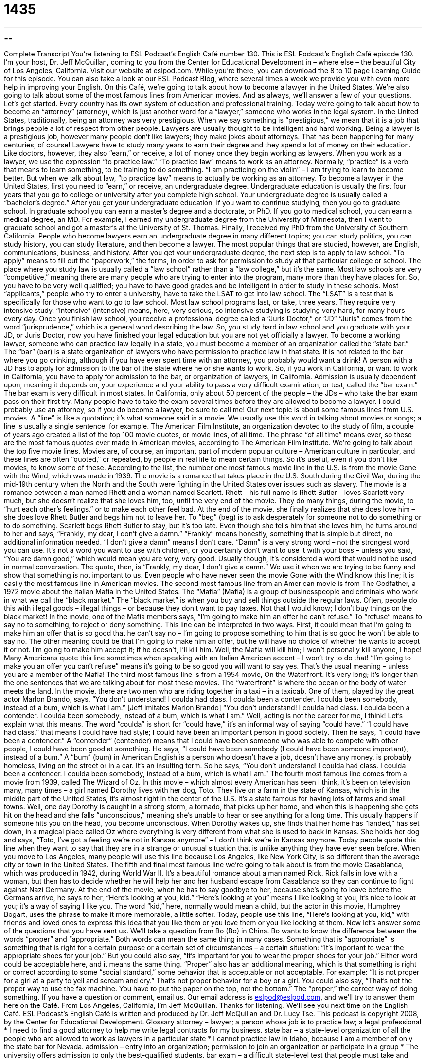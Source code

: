 = 1435
:toc: left
:toclevels: 3
:sectnums:
:stylesheet: ../../../myAdocCss.css

'''

== 

Complete Transcript
You’re listening to ESL Podcast’s English Café number 130.
This is ESL Podcast’s English Café episode 130. I’m your host, Dr. Jeff McQuillan, coming to you from the Center for Educational Development in – where else – the beautiful City of Los Angeles, California.
Visit our website at eslpod.com. While you’re there, you can download the 8 to 10 page Learning Guide for this episode. You can also take a look at our ESL Podcast Blog, where several times a week we provide you with even more help in improving your English.
On this Café, we’re going to talk about how to become a lawyer in the United States. We’re also going to talk about some of the most famous lines from American movies. And as always, we’ll answer a few of your questions. Let’s get started.
Every country has its own system of education and professional training. Today we’re going to talk about how to become an “attorney” (attorney), which is just another word for a “lawyer,” someone who works in the legal system. In the United States, traditionally, being an attorney was very prestigious. When we say something is “prestigious,” we mean that it is a job that brings people a lot of respect from other people. Lawyers are usually thought to be intelligent and hard working. Being a lawyer is a prestigious job, however many people don’t like lawyers; they make jokes about attorneys. That has been happening for many centuries, of course!
Lawyers have to study many years to earn their degree and they spend a lot of money on their education. Like doctors, however, they also “earn,” or receive, a lot of money once they begin working as lawyers. When you work as a lawyer, we use the expression “to practice law.” “To practice law” means to work as an attorney. Normally, “practice” is a verb that means to learn something, to be training to do something. “I am practicing on the violin” – I am trying to learn to become better. But when we talk about law, “to practice law” means to actually be working as an attorney.
To become a lawyer in the United States, first you need to “earn,” or receive, an undergraduate degree. Undergraduate education is usually the first four years that you go to college or university after you complete high school. Your undergraduate degree is usually called a “bachelor’s degree.” After you get your undergraduate education, if you want to continue studying, then you go to graduate school. In graduate school you can earn a master’s degree and a doctorate, or PhD. If you go to medical school, you can earn a medical degree, an MD. For example, I earned my undergraduate degree from the University of Minnesota, then I went to graduate school and got a master’s at the University of St. Thomas. Finally, I received my PhD from the University of Southern California. People who become lawyers earn an undergraduate degree in many different topics; you can study politics, you can study history, you can study literature, and then become a lawyer. The most popular things that are studied, however, are English, communications, business, and history.
After you get your undergraduate degree, the next step is to apply to law school. “To apply” means to fill out the “paperwork,” the forms, in order to ask for permission to study at that particular college or school. The place where you study law is usually called a “law school” rather than a “law college,” but it’s the same. Most law schools are very “competitive,” meaning there are many people who are trying to enter into the program, many more than they have places for. So, you have to be very well qualified; you have to have good grades and be intelligent in order to study in these schools. Most “applicants,” people who try to enter a university, have to take the LSAT to get into law school. The “LSAT” is a test that is specifically for those who want to go to law school.
Most law school programs last, or take, three years. They require very intensive study. “Intensive” (intensive) means, here, very serious, so intensive studying is studying very hard, for many hours every day. Once you finish law school, you receive a professional degree called a “Juris Doctor,” or “JD” “Juris” comes from the word “jurisprudence,” which is a general word describing the law. So, you study hard in law school and you graduate with your JD, or Juris Doctor, now you have finished your legal education but you are not yet officially a lawyer.
To become a working lawyer, someone who can practice law legally in a state, you must become a member of an organization called the “state bar.” The “bar” (bar) is a state organization of lawyers who have permission to practice law in that state. It is not related to the bar where you go drinking, although if you have ever spent time with an attorney, you probably would want a drink! A person with a JD has to apply for admission to the bar of the state where he or she wants to work. So, if you work in California, or want to work in California, you have to apply for admission to the bar, or organization of lawyers, in California. Admission is usually dependent upon, meaning it depends on, your experience and your ability to pass a very difficult examination, or test, called the “bar exam.” The bar exam is very difficult in most states. In California, only about 50 percent of the people – the JDs – who take the bar exam pass on their first try. Many people have to take the exam several times before they are allowed to become a lawyer.
I could probably use an attorney, so if you do become a lawyer, be sure to call me!
Our next topic is about some famous lines from U.S. movies. A “line” is like a quotation; it’s what someone said in a movie. We usually use this word in talking about movies or songs; a line is usually a single sentence, for example.
The American Film Institute, an organization devoted to the study of film, a couple of years ago created a list of the top 100 movie quotes, or movie lines, of all time. The phrase “of all time” means ever, so these are the most famous quotes ever made in American movies, according to The American Film Institute. We’re going to talk about the top five movie lines. Movies are, of course, an important part of modern popular culture – American culture in particular, and these lines are often “quoted,” or repeated, by people in real life to mean certain things. So it’s useful, even if you don’t like movies, to know some of these.
According to the list, the number one most famous movie line in the U.S. is from the movie Gone with the Wind, which was made in 1939. The movie is a romance that takes place in the U.S. South during the Civil War, during the mid-19th century when the North and the South were fighting in the United States over issues such as slavery. The movie is a romance between a man named Rhett and a woman named Scarlett. Rhett – his full name is Rhett Butler – loves Scarlett very much, but she doesn’t realize that she loves him, too, until the very end of the movie. They do many things, during the movie, to “hurt each other’s feelings,” or to make each other feel bad. At the end of the movie, she finally realizes that she does love him – she does love Rhett Butler and begs him not to leave her. To “beg” (beg) is to ask desperately for someone not to do something or to do something. Scarlett begs Rhett Butler to stay, but it’s too late. Even though she tells him that she loves him, he turns around to her and says, “Frankly, my dear, I don’t give a damn.”
“Frankly” means honestly, something that is simple but direct, no additional information needed. “I don’t give a damn” means I don’t care. “Damn” is a very strong word – not the strongest word you can use. It’s not a word you want to use with children, or you certainly don’t want to use it with your boss – unless you said, “You are damn good,” which would mean you are very, very good. Usually though, it’s considered a word that would not be used in normal conversation. The quote, then, is “Frankly, my dear, I don’t give a damn.” We use it when we are trying to be funny and show that something is not important to us. Even people who have never seen the movie Gone with the Wind know this line; it is easily the most famous line in American movies.
The second most famous line from an American movie is from The Godfather, a 1972 movie about the Italian Mafia in the United States. The “Mafia” (Mafia) is a group of businesspeople and criminals who work in what we call the “black market.” The “black market” is when you buy and sell things outside the regular laws. Often, people do this with illegal goods – illegal things – or because they don’t want to pay taxes. Not that I would know; I don’t buy things on the black market!
In the movie, one of the Mafia members says, “I’m going to make him an offer he can’t refuse.” To “refuse” means to say no to something, to reject or deny something. This line can be interpreted in two ways. First, it could mean that I’m going to make him an offer that is so good that he can’t say no – I’m going to propose something to him that is so good he won’t be able to say no. The other meaning could be that I’m going to make him an offer, but he will have no choice of whether he wants to accept it or not. I’m going to make him accept it; if he doesn’t, I’ll kill him. Well, the Mafia will kill him; I won’t personally kill anyone, I hope! Many Americans quote this line sometimes when speaking with an Italian American accent – I won’t try to do that! “I’m going to make you an offer you can’t refuse” means it’s going to be so good you will want to say yes. That’s the usual meaning – unless you are a member of the Mafia!
The third most famous line is from a 1954 movie, On the Waterfront. It’s very long; it’s longer than the one sentences that we are talking about for most these movies. The “waterfront” is where the ocean or the body of water meets the land. In the movie, there are two men who are riding together in a taxi – in a taxicab. One of them, played by the great actor Marlon Brando, says, “You don’t understand! I coulda had class. I coulda been a contender. I coulda been somebody, instead of a bum, which is what I am.” [Jeff imitates Marlon Brando] “You don’t understand! I coulda had class. I coulda been a contender. I coulda been somebody, instead of a bum, which is what I am.” Well, acting is not the career for me, I think!
Let’s explain what this means. The word “coulda” is short for “could have,” it’s an informal way of saying “could have.” “I could have had class,” that means I could have had style; I could have been an important person in good society. Then he says, “I could have been a contender.” A “contender” (contender) means that I could have been someone who was able to compete with other people, I could have been good at something. He says, “I could have been somebody (I could have been someone important), instead of a bum.” A “bum” (bum) in American English is a person who doesn’t have a job, doesn’t have any money, is probably homeless, living on the street or in a car. It’s an insulting term. So he says, “You don’t understand! I coulda had class. I coulda been a contender. I coulda been somebody, instead of a bum, which is what I am.”
The fourth most famous line comes from a movie from 1939, called The Wizard of Oz. In this movie – which almost every American has seen I think, it’s been on television many, many times – a girl named Dorothy lives with her dog, Toto. They live on a farm in the state of Kansas, which is in the middle part of the United States, it’s almost right in the center of the U.S. It’s a state famous for having lots of farms and small towns.
Well, one day Dorothy is caught in a strong storm, a tornado, that picks up her home, and when this is happening she gets hit on the head and she falls “unconscious,” meaning she’s unable to hear or see anything for a long time. This usually happens if someone hits you on the head, you become unconscious. When Dorothy wakes up, she finds that her home has “landed,” has set down, in a magical place called Oz where everything is very different from what she is used to back in Kansas. She holds her dog and says, “Toto, I’ve got a feeling we’re not in Kansas anymore” – I don’t think we’re in Kansas anymore. Today people quote this line when they want to say that they are in a strange or unusual situation that is unlike anything they have ever seen before. When you move to Los Angeles, many people will use this line because Los Angeles, like New York City, is so different than the average city or town in the United States.
The fifth and final most famous line we’re going to talk about is from the movie Casablanca, which was produced in 1942, during World War II. It’s a beautiful romance about a man named Rick. Rick falls in love with a woman, but then has to decide whether he will help her and her husband escape from Casablanca so they can continue to fight against Nazi Germany. At the end of the movie, when he has to say goodbye to her, because she’s going to leave before the Germans arrive, he says to her, “Here’s looking at you, kid.” “Here’s looking at you” means I like looking at you, it’s nice to look at you; it’s a way of saying I like you. The word “kid,” here, normally would mean a child, but the actor in this movie, Humphrey Bogart, uses the phrase to make it more memorable, a little softer. Today, people use this line, “Here’s looking at you, kid,” with friends and loved ones to express this idea that you like them or you love them or you like looking at them.
Now let’s answer some of the questions that you have sent us.
We’ll take a question from Bo (Bo) in China. Bo wants to know the difference between the words “proper” and “appropriate.”
Both words can mean the same thing in many cases. Something that is “appropriate” is something that is right for a certain purpose or a certain set of circumstances – a certain situation: “It’s important to wear the appropriate shoes for your job.” But you could also say, “It’s important for you to wear the proper shoes for your job.” Either word could be acceptable here, and it means the same thing.
“Proper” also has an additional meaning, which is that something is right or correct according to some “social standard,” some behavior that is acceptable or not acceptable. For example: “It is not proper for a girl at a party to yell and scream and cry.” That’s not proper behavior for a boy or a girl. You could also say, “That’s not the proper way to use the fax machine. You have to put the paper on the top, not the bottom.” The “proper,” the correct way of doing something.
If you have a question or comment, email us. Our email address is eslpod@eslpod.com, and we’ll try to answer them here on the Café.
From Los Angeles, California, I’m Jeff McQuillan. Thanks for listening. We’ll see you next time on the English Café.
ESL Podcast’s English Café is written and produced by Dr. Jeff McQuillan and
Dr. Lucy Tse. This podcast is copyright 2008, by the Center for Educational
Development.
Glossary
attorney – lawyer; a person whose job is to practice law; a legal professional
* I need to find a good attorney to help me write legal contracts for my business.
state bar – a state-level organization of all the people who are allowed to work as lawyers in a particular state
* I cannot practice law in Idaho, because I am a member of only the state bar for Nevada.
admission – entry into an organization; permission to join an organization or participate in a group
* The university offers admission to only the best-qualified students.
bar exam – a difficult state-level test that people must take and pass in order to work as professional lawyers in a particular state
* If you don’t pass the bar exam the first time, can you take it again?
to hurt (someone’s) feelings – to do or say something that makes another person feel bad or sad
* Kristy hurt his feelings when she told him that she thought his new haircut looked very strange.
to beg – to ask desperately for someone to do or not do something
* The children begged their parents to buy them a new computer.
frankly – basically; honestly; without any additional information; with just the truth
* I’d like to help you with that project, but frankly I just don’t have enough time.
black market – the unofficial part of the economy where things are bought and sold without paying taxes, outside of the laws
* If medicines continue to become more expensive, many people will start to buy them on the black market.
to refuse – to say no; to deny; to reject; to not accept
* Lila refused to go to the dance with her cousin.
class – style; finesse; status in upper society
* Suzanne has so much class! She always dresses well, speaks well, and seems to know all the right people.
contender – a person who is competitive and is able to compete with other people
* You’ll never be a contender for a scholarship to a good university if you don’t improve your grades in high school.
bum – a person who does not have a job, money, or a home
* I was living with my aunt until she told me, “Stop being a bum and get a job!”
unconscious – unaware of what is happening around oneself and unable to hear or see for a period of time, usually because one has been hit on the head very hard
* Stephan was unconscious for a few minutes after the skiing accident, and when he woke up he couldn’t remember what had happened.
kid – child; a word used to address someone of any age in a friendly, informal way
* No problem, kid, don’t worry about it.
proper – correct; with the right words and actions for a particular situation
* Under Kevin’s leadership, the company took all the proper steps to avoid the lawsuit.
appropriate – suitable; fitting; correct for the situation
* I don’t think it would be appropriate for you to wear that old dress to the wedding.
What Insiders Know
Famous TV Lawyers
Many popular American television shows are about lawyers. The shows are about not only their professional work, but also their personal lives.
One famous TV lawyer is Perry Mason. The TV show, Perry Mason, “aired” (was shown on television) from 1957 to 1966. Mason was a “defense attorney” (a lawyer who helps the people who have been accused of a crime). In most of the “episodes” (shows), his client was accused of having committed a murder. Mason usually conducted a “thorough” (detailed and in-depth) investigation and found out that someone else was “guilty” (responsible for having committed a crime). Mason always “won the case” (argued successfully in the courtroom).
L.A. Law is another famous legal drama that aired on television from 1986 to 1994. It was about a “law firm” (a company of many lawyers) in Los Angeles. The show “dealt with” (covered, or related to) legal issues, but also many social and cultural issues that were important during that time.
Another famous TV lawyer is Ally McBeal. The show, Ally McBeal, aired from 1997 to 2002 and was very different from Perry Mason. McBeal was a young lawyer working in Boston. She and the other lawyers worked on very unusual cases, but the show did not really focus on their legal work. Instead, if focused more on their personal lives and their romances.
Although these shows are “entertaining” (interesting and/or fun to watch), many real lawyers “criticize” (say negative things about) them. They believe that TV shows about the law and lawyers give the American “public” (ordinary people) the wrong idea about how law is practiced in the country.
